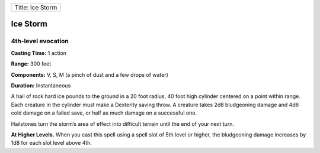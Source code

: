 +--------------------+
| Title: Ice Storm   |
+--------------------+

Ice Storm
---------

4th-level evocation
^^^^^^^^^^^^^^^^^^^

**Casting Time:** 1 action

**Range:** 300 feet

**Components:** V, S, M (a pinch of dust and a few drops of water)

**Duration:** Instantaneous

A hail of rock hard ice pounds to the ground in a 20 foot radius, 40
foot high cylinder centered on a point within range. Each creature in
the cylinder must make a Dexterity saving throw. A creature takes 2d8
bludgeoning damage and 4d6 cold damage on a failed save, or half as much
damage on a successful one.

Hailstones turn the storm’s area of effect into difficult terrain until
the end of your next turn.

**At Higher Levels.** When you cast this spell using a spell slot of 5th
level or higher, the bludgeoning damage increases by 1d8 for each slot
level above 4th.
